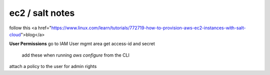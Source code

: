 ec2 / salt notes
----------------
follow this <a href="https://www.linux.com/learn/tutorials/772719-how-to-provision-aws-ec2-instances-with-salt-cloud">blog</a>

**User Permissions**
go to IAM User mgmt area
get access-id and secret
    add these when running `aws configure` from the CLI
attach a policy to the user for admin rights